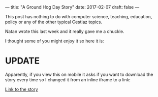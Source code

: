 ---
title: "A Ground Hog Day Story"
date: 2017-02-07
draft: false
---

This post has nothing to do with computer science, teaching,
education, policy or any of the other typical Cestlaz topics.

Natan wrote this last week and it really gave me a chuckle.

I thought some of you might enjoy it so here it is:

* UPDATE

Apparently, if you view this on mobile it asks if you want to download
the story every time so I changed it from an inline iframe to a link:

[[file:/img/ghogday.pdf][Link to the story]]
